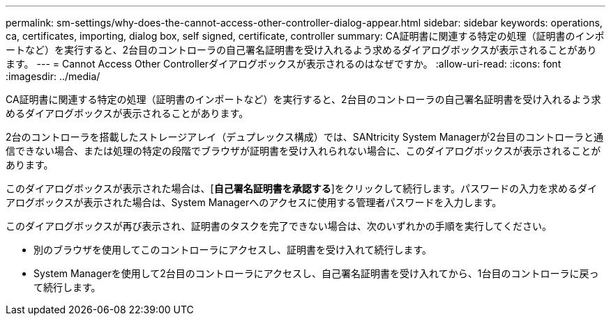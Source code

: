 ---
permalink: sm-settings/why-does-the-cannot-access-other-controller-dialog-appear.html 
sidebar: sidebar 
keywords: operations, ca, certificates, importing, dialog box, self signed, certificate, controller 
summary: CA証明書に関連する特定の処理（証明書のインポートなど）を実行すると、2台目のコントローラの自己署名証明書を受け入れるよう求めるダイアログボックスが表示されることがあります。 
---
= Cannot Access Other Controllerダイアログボックスが表示されるのはなぜですか。
:allow-uri-read: 
:icons: font
:imagesdir: ../media/


[role="lead"]
CA証明書に関連する特定の処理（証明書のインポートなど）を実行すると、2台目のコントローラの自己署名証明書を受け入れるよう求めるダイアログボックスが表示されることがあります。

2台のコントローラを搭載したストレージアレイ（デュプレックス構成）では、SANtricity System Managerが2台目のコントローラと通信できない場合、または処理の特定の段階でブラウザが証明書を受け入れられない場合に、このダイアログボックスが表示されることがあります。

このダイアログボックスが表示された場合は、[*自己署名証明書を承認する*]をクリックして続行します。パスワードの入力を求めるダイアログボックスが表示された場合は、System Managerへのアクセスに使用する管理者パスワードを入力します。

このダイアログボックスが再び表示され、証明書のタスクを完了できない場合は、次のいずれかの手順を実行してください。

* 別のブラウザを使用してこのコントローラにアクセスし、証明書を受け入れて続行します。
* System Managerを使用して2台目のコントローラにアクセスし、自己署名証明書を受け入れてから、1台目のコントローラに戻って続行します。

